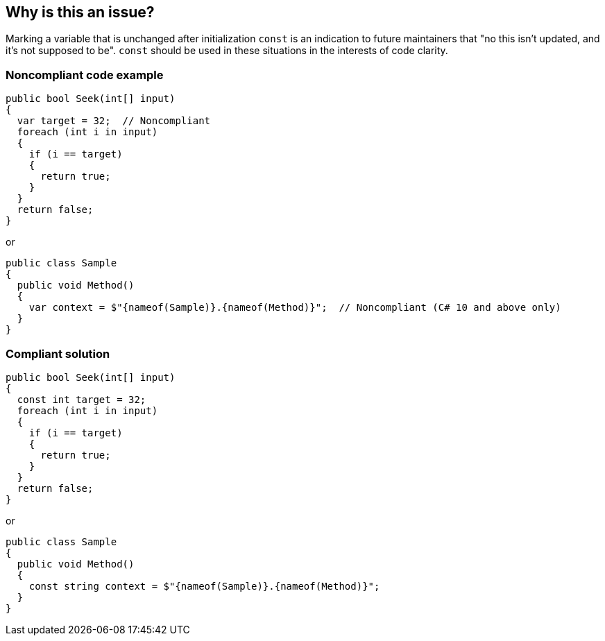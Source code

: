 == Why is this an issue?

Marking a variable that is unchanged after initialization ``++const++`` is an indication to future maintainers that "no this isn't updated, and it's not supposed to be". ``++const++`` should be used in these situations in the interests of code clarity.

=== Noncompliant code example

[source,csharp]
----
public bool Seek(int[] input)
{
  var target = 32;  // Noncompliant
  foreach (int i in input)
  {
    if (i == target) 
    {
      return true;
    }
  }
  return false;
}
----
or

[source,csharp]
----
public class Sample
{
  public void Method()
  {
    var context = $"{nameof(Sample)}.{nameof(Method)}";  // Noncompliant (C# 10 and above only)
  }
}
----

=== Compliant solution

[source,csharp]
----
public bool Seek(int[] input)
{
  const int target = 32;
  foreach (int i in input)
  {
    if (i == target)
    {
      return true;
    }
  }
  return false;
}
----
or

[source,csharp]
----
public class Sample
{
  public void Method()
  {
    const string context = $"{nameof(Sample)}.{nameof(Method)}";
  }
}
----

ifdef::env-github,rspecator-view[]

'''
== Implementation Specification
(visible only on this page)

=== Message

Add the 'const' modifier to 'xxx'.


endif::env-github,rspecator-view[]
